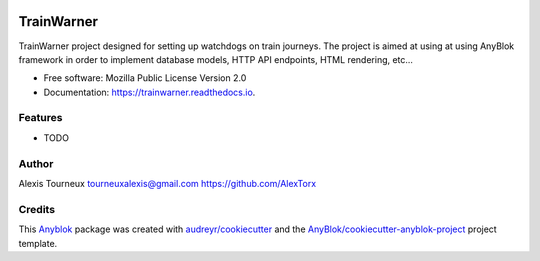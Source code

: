 .. class:: center

   .. image:: https://travis-ci.org/AlexTorx/trainwarner.svg?branch=master
       :target: https://travis-ci.org/AlexTorx/trainwarner
       :alt: Build Status

   .. image:: https://coveralls.io/repos/github/AlexTorx/trainwarner/badge.svg?branch=master
       :target: https://coveralls.io/github/AlexTorx/trainwarner?branch=master
       :alt: Code Coverage

   .. image:: https://img.shields.io/badge/code%20style-black-000000.svg
       :target: https://github.com/psf/black
       :alt: Black formatting style

===========
TrainWarner
===========

TrainWarner project designed for setting up watchdogs on train journeys.
The project is aimed at using at using AnyBlok framework in order to implement database models, HTTP API endpoints, HTML rendering, etc...


* Free software: Mozilla Public License Version 2.0
* Documentation: https://trainwarner.readthedocs.io.


Features
--------

* TODO

Author
------

Alexis Tourneux 
tourneuxalexis@gmail.com
https://github.com/AlexTorx

Credits
-------

.. _`Anyblok`: https://github.com/AnyBlok/AnyBlok

This `Anyblok`_ package was created with `audreyr/cookiecutter`_ and the `AnyBlok/cookiecutter-anyblok-project`_ project template.

.. _`AnyBlok/cookiecutter-anyblok-project`: https://github.com/Anyblok/cookiecutter-anyblok-project
.. _`audreyr/cookiecutter`: https://github.com/audreyr/cookiecutter

